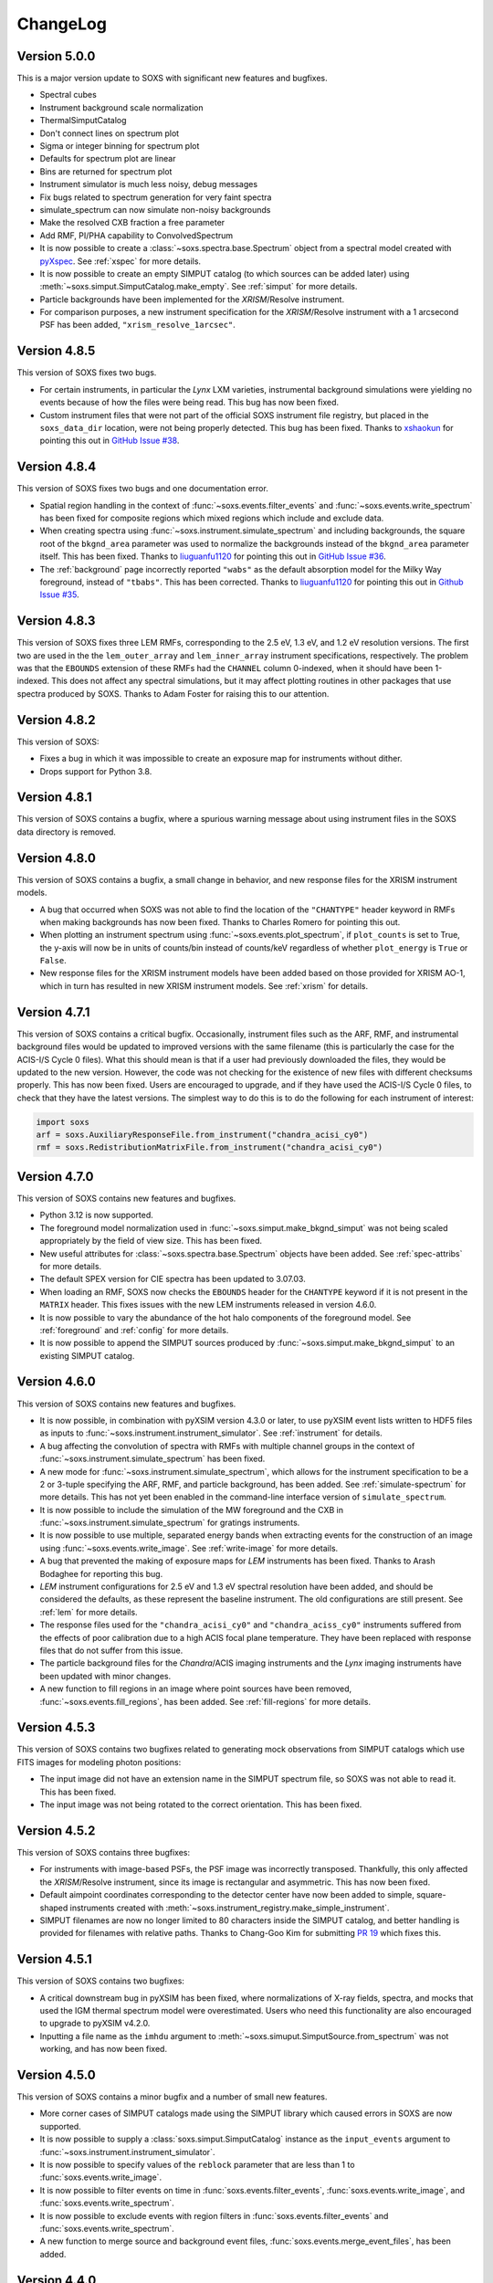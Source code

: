 .. _changelog:

ChangeLog
=========

Version 5.0.0
-------------

This is a major version update to SOXS with significant new features and bugfixes.

* Spectral cubes
* Instrument background scale normalization
* ThermalSimputCatalog
* Don't connect lines on spectrum plot
* Sigma or integer binning for spectrum plot
* Defaults for spectrum plot are linear
* Bins are returned for spectrum plot
* Instrument simulator is much less noisy, debug messages
* Fix bugs related to spectrum generation for very faint spectra
* simulate_spectrum can now simulate non-noisy backgrounds
* Make the resolved CXB fraction a free parameter
* Add RMF, PI/PHA capability to ConvolvedSpectrum


* It is now possible to create a :class:`~soxs.spectra.base.Spectrum` object from
  a spectral model created with
  `pyXspec <https://heasarc.gsfc.nasa.gov/docs/xanadu/xspec/python/html/index.html>`_.
  See :ref:`xspec` for more details.
* It is now possible to create an empty SIMPUT catalog (to which sources can be
  added later) using :meth:`~soxs.simput.SimputCatalog.make_empty`. See
  :ref:`simput` for more details.
* Particle backgrounds have been implemented for the *XRISM*/Resolve instrument.
* For comparison purposes, a new instrument specification for the *XRISM*/Resolve
  instrument with a 1 arcsecond PSF has been added, ``"xrism_resolve_1arcsec"``.





Version 4.8.5
-------------

This version of SOXS fixes two bugs.

* For certain instruments, in particular the *Lynx* LXM varieties, instrumental
  background simulations were yielding no events because of how the files were
  being read. This bug has now been fixed.
* Custom instrument files that were not part of the official SOXS instrument file
  registry, but placed in the ``soxs_data_dir`` location, were not being properly
  detected. This bug has been fixed. Thanks to `xshaokun <https://github.com/xshaokun>`_
  for pointing this out in
  `GitHub Issue #38 <https://github.com/lynx-x-ray-observatory/soxs/issues/38>`_.

Version 4.8.4
-------------

This version of SOXS fixes two bugs and one documentation error.

* Spatial region handling in the context of :func:`~soxs.events.filter_events` and
  :func:`~soxs.events.write_spectrum` has been fixed for composite regions which
  mixed regions which include and exclude data.
* When creating spectra using :func:`~soxs.instrument.simulate_spectrum` and
  including backgrounds, the square root of the ``bkgnd_area`` parameter was
  used to normalize the backgrounds instead of the ``bkgnd_area`` parameter itself.
  This has been fixed. Thanks to `liuguanfu1120 <https://github.com/liuguanfu1120>`_
  for pointing this out in
  `GitHub Issue #36 <https://github.com/lynx-x-ray-observatory/soxs/issues/36>`_.
* The :ref:`background` page incorrectly reported ``"wabs"`` as the default
  absorption model for the Milky Way foreground, instead of ``"tbabs"``. This has
  been corrected. Thanks to `liuguanfu1120 <https://github.com/liuguanfu1120>`_
  for pointing this out in
  `Github Issue #35 <https://github.com/lynx-x-ray-observatory/soxs/issues/35>`_.

Version 4.8.3
-------------

This version of SOXS fixes three LEM RMFs, corresponding to the 2.5 eV, 1.3 eV, and
1.2 eV resolution versions. The first two are used in the the ``lem_outer_array``
and ``lem_inner_array`` instrument specifications, respectively. The problem was that the
``EBOUNDS`` extension of these RMFs had the ``CHANNEL`` column 0-indexed, when it should
have been 1-indexed. This does not affect any spectral simulations, but it may affect
plotting routines in other packages that use spectra produced by SOXS. Thanks to Adam
Foster for raising this to our attention.

Version 4.8.2
-------------

This version of SOXS:

* Fixes a bug in which it was impossible to create an exposure map for instruments
  without dither.
* Drops support for Python 3.8.

Version 4.8.1
-------------

This version of SOXS contains a bugfix, where a spurious warning message about
using instrument files in the SOXS data directory is removed.

Version 4.8.0
-------------

This version of SOXS contains a bugfix, a small change in behavior, and new
response files for the XRISM instrument models.

* A bug that occurred when SOXS was not able to find the location of the
  ``"CHANTYPE"`` header keyword in RMFs when making backgrounds has now been
  fixed. Thanks to Charles Romero for pointing this out.
* When plotting an instrument spectrum using :func:`~soxs.events.plot_spectrum`,
  if ``plot_counts`` is set to True, the y-axis will now be in units of counts/bin
  instead of counts/keV regardless of whether ``plot_energy`` is ``True`` or
  ``False``.
* New response files for the XRISM instrument models have been added based on
  those provided for XRISM AO-1, which in turn has resulted in new XRISM
  instrument models. See :ref:`xrism` for details.

Version 4.7.1
-------------

This version of SOXS contains a critical bugfix. Occasionally, instrument files
such as the ARF, RMF, and instrumental background files would be updated to
improved versions with the same filename (this is particularly the case for the
ACIS-I/S Cycle 0 files). What this should mean is that if a user had previously
downloaded the files, they would be updated to the new version. However, the
code was not checking for the existence of new files with different checksums
properly. This has now been fixed. Users are encouraged to upgrade, and if they
have used the ACIS-I/S Cycle 0 files, to check that they have the latest versions.
The simplest way to do this is to do the following for each instrument of interest:

.. code-block:: python

    import soxs
    arf = soxs.AuxiliaryResponseFile.from_instrument("chandra_acisi_cy0")
    rmf = soxs.RedistributionMatrixFile.from_instrument("chandra_acisi_cy0")

Version 4.7.0
-------------

This version of SOXS contains new features and bugfixes.

* Python 3.12 is now supported.
* The foreground model normalization used in :func:`~soxs.simput.make_bkgnd_simput`
  was not being scaled appropriately by the field of view size. This has been
  fixed.
* New useful attributes for :class:`~soxs.spectra.base.Spectrum` objects have been
  added. See :ref:`spec-attribs` for more details.
* The default SPEX version for CIE spectra has been updated to 3.07.03.
* When loading an RMF, SOXS now checks the ``EBOUNDS`` header for the
  ``CHANTYPE`` keyword if it is not present in the ``MATRIX`` header.
  This fixes issues with the new LEM instruments released in version 4.6.0.
* It is now possible to vary the abundance of the hot halo components of
  the foreground model. See :ref:`foreground` and :ref:`config` for more
  details.
* It is now possible to append the SIMPUT sources produced by
  :func:`~soxs.simput.make_bkgnd_simput` to an existing SIMPUT catalog.

Version 4.6.0
-------------

This version of SOXS contains new features and bugfixes.

* It is now possible, in combination with pyXSIM version 4.3.0 or later, to
  use pyXSIM event lists written to HDF5 files as inputs to
  :func:`~soxs.instrument.instrument_simulator`. See :ref:`instrument` for
  details.
* A bug affecting the convolution of spectra with RMFs with multiple channel
  groups in the context of :func:`~soxs.instrument.simulate_spectrum` has been
  fixed.
* A new mode for :func:`~soxs.instrument.simulate_spectrum`, which allows for
  the instrument specification to be a 2 or 3-tuple specifying the ARF, RMF,
  and particle background, has been added. See :ref:`simulate-spectrum` for
  more details. This has not yet been enabled in the command-line interface
  version of ``simulate_spectrum``.
* It is now possible to include the simulation of the MW foreground and the
  CXB in :func:`~soxs.instrument.simulate_spectrum` for gratings instruments.
* It is now possible to use multiple, separated energy bands when extracting events for
  the construction of an image using :func:`~soxs.events.write_image`. See
  :ref:`write-image` for more details.
* A bug that prevented the making of exposure maps for *LEM* instruments has been fixed.
  Thanks to Arash Bodaghee for reporting this bug.
* *LEM* instrument configurations for 2.5 eV and 1.3 eV spectral resolution have been added,
  and should be considered the defaults, as these represent the baseline instrument. The
  old configurations are still present. See :ref:`lem` for more details.
* The response files used for the ``"chandra_acisi_cy0"`` and ``"chandra_aciss_cy0"``
  instruments suffered from the effects of poor calibration due to a high ACIS focal
  plane temperature. They have been replaced with response files that do not suffer
  from this issue.
* The particle background files for the *Chandra*/ACIS imaging instruments and the
  *Lynx* imaging instruments have been updated with minor changes.
* A new function to fill regions in an image where point sources have been removed,
  :func:`~soxs.events.fill_regions`, has been added. See :ref:`fill-regions` for
  more details.

Version 4.5.3
-------------

This version of SOXS contains two bugfixes related to generating mock observations
from SIMPUT catalogs which use FITS images for modeling photon positions:

* The input image did not have an extension name in the SIMPUT spectrum file, so
  SOXS was not able to read it. This has been fixed.
* The input image was not being rotated to the correct orientation. This has been
  fixed.

Version 4.5.2
-------------

This version of SOXS contains three bugfixes:

* For instruments with image-based PSFs, the PSF image was incorrectly transposed.
  Thankfully, this only affected the *XRISM*/Resolve instrument, since its image is
  rectangular and asymmetric. This has now been fixed.
* Default aimpoint coordinates corresponding to the detector center have now been
  added to simple, square-shaped instruments created with
  :meth:`~soxs.instrument_registry.make_simple_instrument`.
* SIMPUT filenames are now no longer limited to 80 characters inside the SIMPUT
  catalog, and better handling is provided for filenames with relative paths. Thanks
  to Chang-Goo Kim for submitting `PR 19 <https://github.com/lynx-x-ray-observatory/soxs/pull/19>`_ which fixes this.


Version 4.5.1
-------------

This version of SOXS contains two bugfixes:

* A critical downstream bug in pyXSIM has been fixed, where normalizations of X-ray
  fields, spectra, and mocks that used the IGM thermal spectrum model were overestimated.
  Users who need this functionality are also encouraged to upgrade to pyXSIM v4.2.0.
* Inputting a file name as the ``imhdu`` argument to
  :meth:`~soxs.simuput.SimputSource.from_spectrum` was not working, and has now been
  fixed.

Version 4.5.0
-------------

This version of SOXS contains a minor bugfix and a number of small new features.

* More corner cases of SIMPUT catalogs made using the SIMPUT library
  which caused errors in SOXS are now supported.
* It is now possible to supply a :class:`soxs.simput.SimputCatalog` instance
  as the ``input_events`` argument to :func:`~soxs.instrument.instrument_simulator`.
* It is now possible to specify values of the ``reblock`` parameter that are less
  than 1 to :func:`soxs.events.write_image`.
* It is now possible to filter events on time in :func:`soxs.events.filter_events`,
  :func:`soxs.events.write_image`, and :func:`soxs.events.write_spectrum`.
* It is now possible to exclude events with region filters in :func:`soxs.events.filter_events`
  and :func:`soxs.events.write_spectrum`.
* A new function to merge source and background event files,
  :func:`soxs.events.merge_event_files`, has been added.

Version 4.4.0
-------------

This version of SOXS contains critical bugfixes and one new feature.

* There was an `off-by-one` indexing error in the production of energies for diffuse
  background spectra, as well as any spectra produced with
  :func:`~soxs.instrument.simulate_spectrum`, which results in a small energy shift
  (almost always below the energy resolution). This bug has been fixed.
* The ``"ENERGY"`` column in event files produced by SOXS now represent the energies that
  are approximated by the instrument response based on their channel. Effectively, this
  now means that these energies are at the instrument resolution. This is in line with
  what is present in real data. A new column in the event files, ``"SOXS_ENERGY"``, contains
  the energies incident on the detector derived from the source, which previously were
  in the ``"ENERGY"`` column.
* Region files or expressions with multiple regions inside them are now correctly
  parsed when using :func:`~soxs.events.filter_events` or :func:`~soxs.events.write_spectrum`.
* It is now possible to create a spectrum without Poisson noise using
  :func:`~soxs.instrument.simulate_spectrum` or the ``simulate_spectrum`` command-line
  script. See :ref:`simulate-spectrum` or :ref:`cmd-simulate-spectrum` for more details.
* The ``"CHANNEL"`` field in the ``"EBOUNDS"`` data in the LEM RMFs was 0-indexed when it
  should have been 1-indexed. This has been fixed.

Version 4.3.0
-------------

This version of SOXS contains new features.

* A new version of the spectral model used in the
  :class:`~soxs.spectra.thermal_spectraCloudyCIEGenerator` class has been provided, with
  improved energy resolution. See :ref:`cloudy-spectra` for more details.
* A new version of the spectral model used in the
  :class:`~soxs.spectra.thermal_spectraIGMGenerator` class has been provided, with
  improved energy resolution. See :ref:`igm-spectra` for more details.
* A new function to download table files for the thermal spectra models has been
  provided. See :ref:`downloading-thermal-tables` for more details.

Version 4.2.1
-------------

This update to SOXS contains bugfixes.

* The *AXIS* instrument specification was not working properly due to an issue
  with the implementation of the PSF file. This has now been fixed.
* In several places, data from FITS files is now converted to the native byteorder
  of the system upon reading.
* The minimum AstroPy version is now 4.0 and the minimum h5py version is now 3.0.

Version 4.2.0
-------------

This update to SOXS contains new features and a bugfix.

* Installation and use on Windows 64-bit platforms is now supported.
* New PSF models using encircled energy fraction (EEF) files are now supported.
  See :ref:`psf-models` for more details.
* The *XRISM* *Resolve* instrument specification has been updated, and a new
  instrument specification for *Xtend* has been added. See :ref:`xrism` for
  more details.
* The *AXIS* instrument specification has been updated. See :ref:`axis-probe` for
  more details.
* If one had not binned a :class:`~soxs.spectra.base.Spectrum` object more finely
  than the instrument's ARF/RMF when using :func:`~soxs.instrument.simulate_spectrum`,
  then gaps would appear in the resulting convolved spectrum. This is now
  handled by linearly interpolating the spectral model into the ARF energy
  bins.
* The *LEM* instrumental background has been boosted to 1 counts/s/keV/(30'x30')
  from the previous value of 0.07 counts/s/keV/(30'x30').
* A new function for creating a SIMPUT catalog including models for the Galactic
  foreground and the CXB point sources, :func:`~soxs.simput.make_bkgnd_simput`,
  has been included. See :ref:`bkgnd-simput` for more details.

Version 4.1.0
-------------

This update to SOXS contains bug fixes and two new features.

* A bug that scaled the flux of :class:`~soxs.simput.SimputSpectrum` sources
  incorrectly has been corrected.
* Bugs that prevented :class:`~soxs.simput.SimputSpectrum` sources from being
  used in SIXTE, SIMX, and MARX have been fixed.
* It is now possible to specify a region file with creating a spectrum with
  :func:`~soxs.events.write_spectrum`, to select a subset of events based on
  spatial region. See :ref:`write-spectrum` for more details.
* The method :meth:`~soxs.spectrum.Spectrum.get_lum_in_band` to compute the
  rest-frame luminosity of a :class:`~soxs.spectrum.Spectrum` within an energy
  band has been added.

Version 4.0.0
-------------

This update to SOXS contains a large number of new features, mostly related to
the generation of spectra.

* New options have been added for the simulation of thermal spectra, including
  from `SPEX <https://www.sron.nl/astrophysics-spex>`_, MeKaL, a CIE model based
  on `Cloudy <https://gitlab.nublado.org/cloudy/cloudy/-/wikis/home>`_,
  and a model for emission from the IGM including photoionization and resonant
  scattering off of the CXB based on Cloudy and provided by Ildar Khabibullin.
  See :ref:`thermal-spectra` for details.
* The option to create :class:`~soxs.spectra.base.Spectrum` objects with log-spaced
  energy binning has been added. See :ref:`spectrum-binning` for details.
* The option to create a new spectrum from an old one by rebinning has been added
  to the :class:`~soxs.spectra.base.Spectrum` class. See :ref:`spectrum-binning` for details.
* It is no longer necessary to source the HEADAS environment before creating a
  :class:`~soxs.spectra.base.Spectrum` object using either the
  :meth:`~soxs.spectra.base.Spectrum.from_xspec_script` or
  :meth:`~soxs.spectra.base.Spectrum.from_xspec_model`. See :ref:`xspec` for more details.
* Reading and writing of :class:`~soxs.spectra.base.Spectrum` objects has been refactored,
  so that the tables use the min and max of each energy bin instead of the middle
  energy of the bin. This allows for log-spaced energy binning (mentioned above) to
  be supported. Also, :class:`~soxs.spectra.base.Spectrum` objects can now be written to
  FITS table files as well as ASCII and HDF5. See :ref:`read-spectra` and
  :ref:`write-spectra` for details.
* An option to create a mosaicked event file in addition to an image file has been
  added to the :func:`~soxs.mosaic.make_mosaic_image` function. See :ref:`mosaic`
  for more details.
* The default absorption model for the galactic foreground has been changed to TBabs.
* The accuracy of the TBabs absorption model has been improved.
* It is now possible to specify different abundance tables in the construction of the
  TBabs absorption model.
* The galactic foregroud model now includes thermal broadening of emission lines, and
  it is also now possible to optionally add velocity broadening. See :ref:`foreground`
  for more details.
* The LEM ARF has been updated.
* Instrumental background models have been added to the LEM instrument models.
* The abundance table from `Feldman (1992) <https://ui.adsabs.harvard.edu/abs/1992PhyS...46..202F>`_
  has been added to the options for abundance tables for the
  :class:`~soxs.spectra.thermal_spectraApecGenerator` and :class:`~soxs.spectra.thermal_spectraSpexGenerator`.
* The default abundance table from Cloudy v17.03 has been added to the options for abundance
  tables for the :class:`~soxs.spectra.thermal_spectraApecGenerator` and
  :class:`~soxs.spectra.thermal_spectraSpexGenerator`.
* The command-line script ``make_thermal_spectrum`` has been changed to ``make_cie_spectrum`` and
  has many more options for computing CIE spectra. See :ref:`cmd-make-cie-spectrum` for details.
* The command-line script ``make_igm_spectrum`` has been added for making thermal spectra with
  photoionization and resonant scattering. See :ref:`cmd-make-igm-spectrum` for details.
* In the command-line scripts ``make_cie_spectrum``, ``make_igm_spectrum``, and
  ``make_powerlaw_spectrum``, the parameter for foreground Galactic absorption ``nh`` has been
  renamed to ``nH_abs``.

Version 3.4.0
-------------

* The LEM response files have been updated.
* The XRISM response files have been updated.
* A bug that prevented multi-image PSF types to be used has been fixed.
* The astrophysical foreground calculation method has been updated so that
  its spectral bins always match the binning of the RMF for the instrument
  being simulated, which results in more accurate spectral fits for this
  component.
* The point-source background :math:`\log N-\log S` distribution has been
  extended to fluxes up to :math:`S \sim 10^{-12}~\rm{erg}~\rm{s}~\rm{cm}^{-2}`.
  See :ref:`ptsrc-bkgnd` for more details.
* A diffuse component to the point-source background has been added, to model
  completely unresolved sources at low flux. See :ref:`ptsrc-bkgnd` for more
  details.

Version 3.3.0
-------------

* New instrument specifications for the
  `LEM probe concept <https://lem.physics.wisc.edu>`_ have been added, for
  spectral resolutions of 0.9 eV and 2 eV.
* A new function for filtering event files, :func:`~soxs.events.filter_events`,
  has been added. See :ref:`filtering-events` for more details.
* A number of small bugs have been fixed.


Version 3.2.0
-------------

* More customizations to the astrophysical X-ray foreground are now available.
  See :ref:`foreground` and :ref:`config` for details.
* A new function, :func:`~soxs.utils.set_soxs_config`, for setting configuration
  values, has been added. See :ref:`config` for details.
* A new function, :func:`~soxs.utils.set_mission_config`, for setting
  mission-specific configuration values, has been added. See :ref:`mission-config`
  for details.


Version 3.1.0
-------------

* Python 3.10 is now officially supported. The minimum supported Python version
  is now 3.8.
* For :func:`~soxs.instrument.simulate_spectrum`, the power-law index for the
  unresolved point-source component of the astrophysical background is now
  :math:`\alpha = 1.52`.
* An instrument specification for the
  `LEM probe concept <https://lem.physics.wisc.edu>`_ has been added.
* A bug which prevented the use of the ``xrism_resolve`` instrument has been
  fixed.
* The default neutral hydrogen column for the astrophysical background components
  is now :math:`n_H = 0.018 \times 10^{22}~\rm{atoms}~\rm{cm}^{-2}`
* The default value of the neutral hydrogen column and the absorption model for
  astrophysical backgrounds can now be set in :ref:`config`. These can no longer
  be fine tuned in :func:`~soxs.instrument.make_background_file` or
  :func:`~soxs.instrument.simulate_spectrum`.
* The default APEC version can now be set in the :ref:`config`.
* The keyword argument ``input_pt_sources`` has been added to the
  :func:`~soxs.instrument.instrument_simulator`, to allow a consistent set of
  point sources to be simulated. See :ref:`point-source-list` for information
  on how to create this file. The keyword argument to do the same for
  :func:`~soxs.instrument.make_background_file` is now renamed to
  ``input_pt_sources`` from ``input_sources`` for consistency.

Version 3.0.2
-------------

This version of SOXS contains bug fixes and a minor new feature.

* Relative paths are now handled correctly in SIMPUT catalogs.
* A number of problems in parsing instrument specifications have been fixed.
* A bug which caused a crash when an RMF with ``N_CHAN`` = 0 in columns has
  been fixed.
* :class:`~soxs.spectra.base.ConvolvedSpectrum` objects can now be added and
  subtracted.
* Doc examples which use pyXSIM now use pyXSIM 3.0.0.

Version 3.0.1
-------------

This bugfix update to SOXS contains bug fixes and a minor new feature.

* A bug which prevented SIMPUT photon lists written by SOXS to be read in by
  SIXTE has been fixed.
* A bug which prevented the use of instrumental background files which do not
  contain the ``"EXPOSURE"`` keyword in the header has been fixed.
* :func:`~soxs.instrument_registry.add_instrument_to_registry` now catches
  more errors in the setup of custom instruments and flags them informatively.
* Subtraction of two :class:`~soxs.spectra.base.Spectrum` objects is now possible.

Version 3.0.0
-------------

This major version update of SOXS contains new features and optimizations.
**NOTE: there are some backwards-incompatible changes in this release.**

* SOXS now supports two new PSF model types, ``"image"``, which uses a single
  FITS image for the PSF model, and ``"multi_image"``, which can use a number
  of FITS images corresponding to different incident photon energies and
  different off-axis angles. See :ref:`psf-models` for details.
* SOXS now uses standard PHA files with FITS tables of channel and count rate
  to create instrumental/particle background. See :ref:`instr-bkgnd` for more
  details.
* SOXS now supports "spectrum" SIMPUT sources, with and without images, for
  generating mock observations. See :ref:`simput` for details.
* SOXS now uses the "spectrum" SIMPUT sources in all of the command line scripts
  which create spatial models, so the signatures of those scripts have changed.
  See :ref:`cmd-spatial` for details.
* The Python function :meth:`~soxs.background.point_sources.make_point_source_list`
  and the command line script :ref:`cmd-make-point-source-list` no longer require
  the ``exp_time`` and ``area`` arguments.
* The capability to create mosaics of multiple SOXS event files into a single
  FITS image, with options for exposure correction, has been added. See
  :ref:`mosaic` for details.
* It is no longer necessary to download response files manually, as response
  files will now be downloaded automatically if they are needed to simulate
  an observation or create a spectrum. See :ref:`response_files` for details.
* Similarly, the latest version of the APEC tables is no longer packaged with
  SOXS, both the CIE and NEI versions of the APEC tables will be downloaded
  automatically if they are needed. See :ref:`thermal-spectra` for details.
* SOXS now uses the `new 201-bin temperature files from AtomDB
  <http://www.atomdb.org/download.php>`_ for thermal spectrum models.
* The SOXS configuration option ``"response_path"`` has been changed to
  ``"soxs_data_dir"`` and the former is deprecated. See :ref:`config`
  for details.
* All instrument specifications must now specifically implement at least one
  chip explicitly, so it is no longer permissible to specify the ``"chips"``
  argument to be ``None``. **This is a backwards-incompatible change.**
* Generating the galactic foreground and the instrumental background is now
  faster and uses less memory.
* Exposure map calculation now uses far less memory and is slightly faster.
* New options have been added to the :func:`~soxs.events.plot_spectrum` function.
  See :ref:`plot-spectrum` for details.
* *Chandra* grating responses for ACIS-S have been updated to Cycle 22.
* SOXS now uses the
  `AstroPy Regions package <https://astropy-regions.readthedocs.io/en/latest/>`_
  for region handling.
* An option for writing ds9 regions corresponding to the sky positions and sizes
  of the halos from events created from the cosmology source catalog has been
  added. See :ref:`cosmo-source-catalog` for more details.
* The :class:`~soxs.spatial.DoubleBetaModel` spatial source model has been
  added (see :ref:`double-beta-model`), along with the command-line script
  :ref:`cmd-make-double-beta-model-source`.
* The ``make_beta_model`` command line script has been renamed to
  :ref:`cmd-make-beta-model-source`.
* An instrument specification for the
  `*STAR-X* mission concept <https://ui.adsabs.harvard.edu/abs/2017SPIE10399E..08M/abstract>`_
  has been added.

Version 2.3.0
-------------

This version of SOXS fixes a few bugs, updates instrument specifications, and
adds a speedup for certain types of RMF convolutions. **Support for Python 2.7
has been dropped in this release.**

* Fixed an issue in cosmological sources generation where comoving units were
  assumed when they should have been proper.
* Fixed an issue where the ``make_thermal_spectrum`` command-line script had the
  wrong default version of APEC specified.
* *Chandra* imaging responses for ACIS-I and ACIS-S have been updated to Cycle 22.
* The *XRISM*/Resolve ARF has been updated to use a version with higher effective
  area. See the :ref:`xrism` section of :ref:`instrument` for more information.
* RMF convolutions are now faster in most situations.
* The field of view for the *Lynx*/HDXI has been increased from 20 arcmin to 22
  arcmin.


Version 2.2.0
-------------

This version of SOXS focuses on new instrument modes and response files, as well
as containing bugfixes and improvements. This version supports Python 2.7, 3.5,
3.6, and 3.7.

* Fixed an issue where an invalid APEC version was being found when the user
  did not specify a path to the AtomDB tables. Thanks to David Turner for this
  bugfix.
* The *Lynx* microcalorimeter, now named "LXM", has been split into three
  subarrays, currently corresponding to three different instrument modes.
* The only *Lynx* mirror configuration currently available is the
  :math:`d = 3~m, f = 10~m` system. All other confiugrations have been removed
  in this version of SOXS.
* A new naming scheme has been adopted for many instruments for clarity, but
  the old names will be accepted with a warning.
* The *Chandra* Cycle 19 responses have been replaced by their Cycle 20
  versions.
* The *Athena* response files have been updated to their latest versions.
* The *Hitomi* SXS instrument mode has been replaced by the *XRISM* Resolve
  instrument mode, and the response files have been updated accordingly.

For more information on the new instrument configurations, consult the
:ref:`instrument` section of the User's Guide.

Version 2.1.0
-------------

This release of SOXS provides new features, bugfixes, optimizations, and other
improvements.

* The 2.1.x series of SOXS will be the last to support Python 2.7.
* Support for non-equilibrium ionization plasma emission using AtomDB has been
  added to SOXS. see :ref:`nei` for more details.
* The default AtomDB/APEC version provided with SOXS is now v3.0.9.
* Generating spectra without imaging using (see :ref:`simulate-spectrum`) is now
  faster, especially for high-resolution instruments such as microcalorimeters
  and gratings.
* The default abundance table used when generating thermal spectra can now be set in
  the SOXS configuration file. See :ref:`solar-abund-tables` for more information.
* Absorption lines can now be added to spectra. See :ref:`absorb_lines` for more
  information.
* A new function for generating a simple imaging instrument based on an existing
  instrument specification has been added. See :ref:`simple-instruments` for more
  information.
* A bug that prevented the multiplication of a
  :class:`~soxs.background.spectra.BackgroundSpectrum` object by a constant has
  been fixed.
* New convenience methods for generating :class:`~soxs.instrument.AuxiliaryResponseFile`
  and :class:`~soxs.instrument.RedistributionMatrixFile` objects directly from
  existing instrument specification names has been added.
* A new keyword argument, ``plot_counts``, has been added to the
  :func:`~soxs.events.plot_spectrum` function which allows the counts instead of
  the count rate to be plotted.
* The response files and instrumental background for the
  `AXIS <http://axis.astro.umd.edu>`_ mission have been updated to their latest
  versions.

Version 2.0.0
-------------

This is a major new release with a number of important new features and some bugfixes.

Most Important New Features and Changes
+++++++++++++++++++++++++++++++++++++++

* Beginning with this version and going forward, response files will not be included
  when SOXS is installed, primarily due to space considerations. Response files should
  be downloaded from the :ref:`responses` page either separately or as a whole.
  Instrument simulation can be performed with the response files located in the current
  working directory or in the default ``response_path`` specified in the SOXS
  configuration file. See :ref:`config`, :ref:`response-path`, and :ref:`cmd-response-path`
  for more details.
* A configuration file can now be used with SOXS. See :ref:`config` for more details.
* The ability to simulate gratings spectra with :func:`~soxs.instrument.simulate_spectrum`
  and the ``simulate_spectrum`` command-line tool has been added. See :ref:`gratings` for
  more information and :ref:`custom-non-imaging` for instructions on how to make a custom
  gratings instrument specification. Special thanks to `Lia Corrales <http://www.liacorrales.com/>`_
  for useful discussions and advice with respect to gratings spectra.
* The :class:`~soxs.simput.SimputCatalog` and :class:`~soxs.simput.PhotonList` classes
  have been added for improved SIMPUT catalog handling, which greatly simplifies the
  simulation of sources. See :ref:`simput` for more information.
* A bug that prevented backgrounds from being added from a file properly to simulations
  with a non-zero roll angle has been fixed.

Changes to Simulation of Spectra
++++++++++++++++++++++++++++++++

* A number of class methods for :class:`~soxs.spectra.base.Spectrum` and their associated
  command-line scripts now have ``emin``, ``emax``, and ``nbins`` as required arguments.
  Previously these were optional arguments. More information can be found at :ref:`spectra`
  and :ref:`cmd-spectra`. These are backwards-incompatible changes.
* The interpolating spline which allowed :class:`~soxs.spectra.base.Spectrum` objects to
  be called with an energy argument to get the values of the spectrum for arbitrary
  energies was not being regenerated if the spectrum was changed, say by foreground
  absorption. This has been fixed.
* The ability to apply intrinsic foreground absorption to a :class:`~soxs.spectra.base.Spectrum`
  has been added by adding an optional ``redshift`` argument to
  :meth:`~soxs.spectra.base.Spectrum.apply_foreground_absorption`.
* A method to easily plot :class:`~soxs.spectra.base.Spectrum` objects,
  :meth:`~soxs.spectra.base.Spectrum.plot`, has been added. See :ref:`spectra-plots` for details.
* For APEC spectra created using :class:`~soxs.spectra.thermal_spectra.ApecGenerator`, it is now possible to
  use Solar abundance tables other than the implicitly assumed Anders & Grevesse 1989. See
  :ref:`solar-abund-tables` and :ref:`cmd-spectra` for details.
* The accuracy of the ``TBabs`` absorption model interpolation in SOXS has been improved.
* A method to add individual Gaussian-shaped lines to a :class:`~soxs.spectra.base.Spectrum`,
  :meth:`~soxs.spectra.base.Spectrum.add_emission_line`, has been added.
* The ability to write :class:`~soxs.spectra.base.Spectrum` objects to HDF5 files has
  been added via the :meth:`~soxs.spectra.base.Spectrum.write_h5_file` method. See
  :ref:`write-spectra` for details.

Changes to Instrument Simulation
++++++++++++++++++++++++++++++++

* :func:`~soxs.events.plot_spectrum` has been given more options. see :ref:`plot-spectrum`
  for details.
* A ``reblock`` optional argument has been added to :func:`~soxs.events.write_image` and
  :func:`~soxs.events.make_exposure_map` to allow the binning of images and exposure maps to
  be changed. See :ref:`event-tools` for details.
* Small improvements were made to reading parameters from RMFs, improving consistency
  and allowing more corner cases to be supported.
* If a ``COUNT_RATE`` column is not in a FITS table file containing a spectrum, the count
  rate will be generated automatically in :func:`~soxs.events.plot_spectrum`.
* The ability to simulate background components has been added to
  :func:`~soxs.instrument.simulate_spectrum`. See :ref:`simulate-spectrum` and
  :ref:`cmd-simulate-spectrum` for more details.
* The :meth:`~soxs.instrument.AuxiliaryResponseFile.plot` method of
  :class:`~soxs.instrument.AuxiliaryResponseFile` now returns both a
  :class:`~matplotlib.figure.Figure` and :class:`~matplotlib.axes.Axes` objects.

Changes to Instrument Specifications
++++++++++++++++++++++++++++++++++++

* An instrument specification for the *Lynx* gratings has been added to the instrument registry.
* Instrument specifications for *Chandra*/ACIS-S have been added to the instrument registry.
  Special thanks to Andrea Botteon for supplying the model for the ACIS-S particle background.
* Instrument specifications for *Chandra*/ACIS-S with the HETG have been added to the instrument
  registry. The instrument models correspond to the MEG and HEG :math:`\pm` first order.
* The *Chandra*/ACIS-I instrument specifications for Cycle 18 have been replaced with Cycle 19
  specifications.
* When defining instrument specifications, it is now possible to specify a per-chip
  particle background model. See :ref:`custom-instruments` for more details.
* An instrument specification for the `AXIS <http://axis.astro.umd.edu>`_ mission
  concept has been added.

Version 1.3.0
-------------

This is a release with important new features and some bugfixes.

* SOXS now includes the ability to implement instruments with more than one chip
  with gaps in between, and chips which are not square in size. See :ref:`instrument`
  for more information.
* The *Chandra* ACIS-I instrument specifications have been changed so that they
  implement 4 chips in a 2x2 array, using the new SOXS chip functionality.
  The old specifications still exist in the instrument registry as ``"acisi_cy0_old"``
  and ``"acisi_cy18_old"``.
* The *Athena* WFI and X-IFU instrument specifications have been changed so that
  they more closely match the current models, using the new SOXS chip functionality.
  The old specifications still exist in the instrument registry as ``"athena_wfi_old"``
  and ``"athena_xifu_old"``.
* SOXS now has the ability to create exposure maps for SOXS simulations and use them
  when making images and radial profiles. See :ref:`event-tools` and :ref:`cmd-events`
  for more information.
* Many arguments to functions and command line scripts which have units (such as
  exposure time, field of view, area, temperature, etc.) now accept arguments with
  units. See :ref:`units` and :ref:`cmd-units` for more information.
* The "square" and "circle" dither pattern options have been replaced with a single
  option, a Lissajous pattern like that used by *Chandra*. This is a backwards-incompatible
  change.
* New methods have been added to create :class:`~soxs.spectra.base.ConvolvedSpectrum` objects
  and deconvolve them to :class:`~soxs.spectra.base.Spectrum` objects. See
  :ref:`convolved-spectra` for more details.
* A method to extract a subset of a spectrum and create a new one,
  :meth:`~soxs.spectra.base.Spectrum.new_spec_from_band`, has been added.
* :class:`~soxs.spectra.base.Spectrum` objects are now "callable", taking an energy
  or an array of energies, at which the flux values will be interpolated.
* :class:`~soxs.spectra.thermal_spectra.ApecGenerator` objects can now generate spectra that
  vary the elemental abundances separately. See :ref:`thermal-spectra` and
  :ref:`cmd-make-thermal-spectrum` for more details.
* :class:`~soxs.spectra.thermal_spectra.ApecGenerator` objects can now generate spectra without
  line emission. See :ref:`thermal-spectra` and :ref:`cmd-make-thermal-spectrum`
  for more details.
* A bug that prevented one from adding new instrumental background spectra to the
  instrumental background spectrum registry has been fixed.
* A bug that resulted in spectra being plotted with the incorrect energies in
  :func:`~soxs.events.plot_spectrum` has been fixed.

Version 1.2.0
-------------

This is a release with three new features, a change in AtomDB version, and some
fixes to the documentation.

* An instrument specification for the *Hitomi*/SXS has been added. Thanks to
  Eric Miller of MIT for generating the response files.
* There are now two options for absorption models, "wabs" and "tbabs". All tools
  which take a parameter for the Galactic hydrogen column ``nH`` now take an
  optional parameter which can be set to ``"wabs"`` or ``"tbabs"``. The default
  is still ``"wabs"``.
* SOXS now bundles only one version of the AtomDB tables, v3.0.8. It is still
  possible to point to your own directory containing a different version.
* The :meth:`~soxs.spectra.base.Spectrum.from_file` method now accepts HDF5 files as
  input.
* Various minor corrections to the documentation were made.

Version 1.1.1
-------------

This is a release with a single minor feature addition, which allows the foreground
galactic absorption parameter ``nH`` to be supplied to
:func:`~soxs.instrument.make_background_file`, which is applied to the point-source
background.

Version 1.1.0
-------------

This is an important release that contains new features and bugfixes.

* The ability to provide an ASCII table of point source properties to re-use
  the same distribution of point sources has been added to
  :func:`~soxs.background.point_sources.make_point_sources_file` and
  :func:`~soxs.instrument.make_background_file`.
* A new function, :func:`~soxs.background.point_sources.make_point_source_list`, has been
  added to provide a way to generate an ASCII table of point source properties
  for input into making background files and point source catalogs without
  having to create the events.
* For the point-source background, the photon spectral index for the galaxies is
  now :math:`\alpha = 2`, and the photon spectral index for the AGN is drawn
  from a fit to Figure 13a from
  `Hickox & Markevitch 2006 <http://adsabs.harvard.edu/abs/2006ApJ...645...95H>`_.
* The *Athena* instrument models have been updated to more accurately reflect
  the current design parameters.
* A bug that prevented one from using an instrument model that did not have
  an instrumental background has been fixed.
* An experimental feature to turn off uniform randomization of events within
  pixels has been added.
* Dithering now occurs in detector coordinates instead of sky coordinates.

Version 1.0.1
-------------

This is a bugfix release to fix the fact that the ``soxs.background`` submodule
was not being imported properly.

Version 1.0.0
-------------

This version is a major new release with a complete revamp of the way that
SOXS handles backgrounds, as well as a number of other new features and
bugfixes.

* Backgrounds will now either be added when running the instrument simulator
  or can be created separately for a particular instrument, saved to an event
  file, and then used for multiple observations. This enables one to avoid having
  to create a background for every observation, which can be prohibitive for
  long exposures.
* Added a point-source component to the astrophysical background.
* The background keyword arguments for :func:`~soxs.instrument.instrument_simulator`
  are now ``instr_bkgnd``, ``foreground``, and ``ptsrc_bkgnd``. ``astro_bkgnd``
  has been removed. This is a backwards-incompatible change.
* Added the capability to create a source composed of cosmological halos drawn
  from a cosmological simulation.
* Instrument specifications for *Chandra*/ACIS-I have been added, with responses
  from Cycle 0 and Cycle 18.
* SOXS now has the new dependencies of `h5py <http://www.h5py.org>`_ and
  `SciPy <http://www.scipy.org>`_, as well as `AstroPy <http://www.astropy.org>`_
  version 1.3.
* Added the ability to specify a name for a source in a SIMPUT catalog when
  writing a photon list file.
* Test coverage has been improved, especially for backgrounds.
* Tests are now performed on Python versions 2.7, 3.5, and 3.6.
* In the Python interface, integers may now be provided for random seeds as
  arguments to functions.
* An argument to provide a random seed to generate a consistent set of random
  numbers has been added to all of the command line scripts which make use of
  random numbers.
* Fixed a bug in determining the detector and chip coordinates of events when
  creating an event file.
* The ``clobber`` argument for overwriting files has been replaced by
  ``overwrite``. This is a backwards-incompatible change.

Version 0.5.1
-------------

This version is a bugfix release.

* Fixed a big when writing FITS table files when AstroPy 1.3 is installed.

Version 0.5.0
-------------

This version contains new features and bugfixes.

* The PSF can now be set to ``None`` (or ``null`` in JSON files) in an
  instrument specification for no PSF scattering of events.
* The particle background can be set to ``None`` (or ``null`` in JSON files) in
  an instrument specification for no particle background.
* A faster progress bar, `tqdm <https://github.com/tqdm/tqdm>`_, is now in use
  in SOXS.
* Fixed a minor bug in the interpolation of APEC tables for thermal spectra. The
  difference in the generated spectra is small, at around the fifth decimal
  place.
* Added a constant spectrum generator: :meth:`~soxs.spectra.base.Spectrum.from_constant`.
* Added ellipticity and angle parameters to :class:`~soxs.spatial.RadialFunctionModel`
  objects to create models with ellipticity.
* Added flat-field coordinates to :class:`~soxs.spatial.SpatialModel` objects.
* Made public subclass of :class:`~soxs.spectra.base.Spectrum` objects,
  :class:`~soxs.spectra.base.ConvolvedSpectrum`, which is a :class:`~soxs.spectra.base.Spectrum`
  convolved with an ARF.
* Small internal changes designed to provide a more seamless interface to
  `pyXSIM <http://hea-www.cfa.harvard.edu/~jzuhone/pyxsim>`_.
* Three new tools have been included to produce derivative products from event
  files:

  * :func:`~soxs.events.write_image`: Bins events into an image and writes it to
    a FITS file.
  * :func:`~soxs.events.write_spectrum`: Bins events into a spectrum and writes it
    to a FITS file.
  * :func:`~soxs.events.write_radial_profiles`: Bins events into a radial
    profile and writes it to a FITS file.

Version 0.4.0
-------------

This version contains new features and bugfixes. Some changes are not
backwards-compatible.

* SOXS has been re-branded as "Simulating Observations of X-ray Sources".
* Instrument specifications for the *Athena* WFI and X-IFU have been added to
  the instrument registry.
* A test suite infrastructure has been added to SOXS, which runs automatically
  on GitHub when changes are made to the source code.
* Simulating backgrounds without an input source is now possible by providing
  ``None`` to :func:`~soxs.instrument.instrument_simulator` or ``"None"`` to the
  ``instrument_simulator`` command line script (see :ref:`cmd-instrument`).
* The default astrophysical background in SOXS was not identical to the
  advertised input spectrum, which has been fixed.
* The options for dealing with background have been restricted. Backgrounds can
  now only be turned on and off. The keyword arguments to
  :func:`~soxs.instrument.instrument_simulator` for dealing with background have
  been correspondingly modified (see :ref:`instrument` and
  :ref:`cmd-instrument`). This is a backwards-incompatible change.
* The default version of APEC in :class:`~soxs.spectra.thermal_spectra.ApecGenerator` is now
  version 2.0.2, to match XSPEC.
* A new option has been added to the instrument specification to turn dithering
  on and off by default for a given instrument. Please change instrument
  specification JSON files accordingly.
* Instead of the plate scale, the instrument field of view is specified in the
  instrument specification, and the plate scale is calculated from this and the
  number of pixels. Please change instrument specification JSON files
  accordingly.

Version 0.3.1
-------------

This is a bugfix release.

* The RMF for the HDXI was updated so that the binning between it and the HDXI
  ARFs is consistent.
* Various small edits to the documentation were made.

Version 0.3.0
-------------

This version contains new features and bugfixes.

* An *Athena*-like microcalorimeter background is now the default particle
  background for all microcalorimeter models.
* All instrumental backgrounds now have a dependence on the focal length. The
  focal length is now an element of the instrument specification.
* The names of the instruments in the instrument registry were made consistent
  with their associated keys.
* A convenience function, :meth:`~soxs.spectra.base.Spectrum.get_flux_in_band`, has
  been added.
* A new method of generating a spectrum from an XSPEC script,
  :meth:`~soxs.spectra.base.Spectrum.from_xspec_script`, has been added.
* The :meth:`~soxs.spectra.base.Spectrum.from_xspec` method has been renamed to
  :meth:`~soxs.spectra.base.Spectrum.from_xspec_model`.
* Removed unnecessary commas between coordinate values from the examples in
  :ref:`cmd-spatial`.
* Added a new capability to create a SIMPUT file from an ASCII table of RA, Dec,
  and energy, in the ``make_phlist_from_ascii`` command-line script.
* Added a new class for creating rectangle/line-shaped sources,
  :class:`~soxs.spatial.RectangleModel`, and a corresponding command-line
  script, ``make_rectangle_source``.
* The signature of ``write_photon_list`` has changed to accept a ``flux``
  argument instead of exposure time and area.

Version 0.2.1
-------------

This is a bugfix release.

* The supporting files (ARFs, RMFs, spectral files, etc.) were not being bundled
  properly in previous versions.

Version 0.2.0
-------------

This version contains new features.

* New ARFs corresponding to various configurations of the mirrors have been
  added and the old ARFs have been removed (November 1st, 2016).
* Documentation now includes references to ways of getting help and the license.

Version 0.1.1
-------------

This is solely a bugfix release.

* Fixed a bug where the dither did not have the correct width.
* Fixed a bug for cases with no dithering.
* Various minor improvements to the documentation
